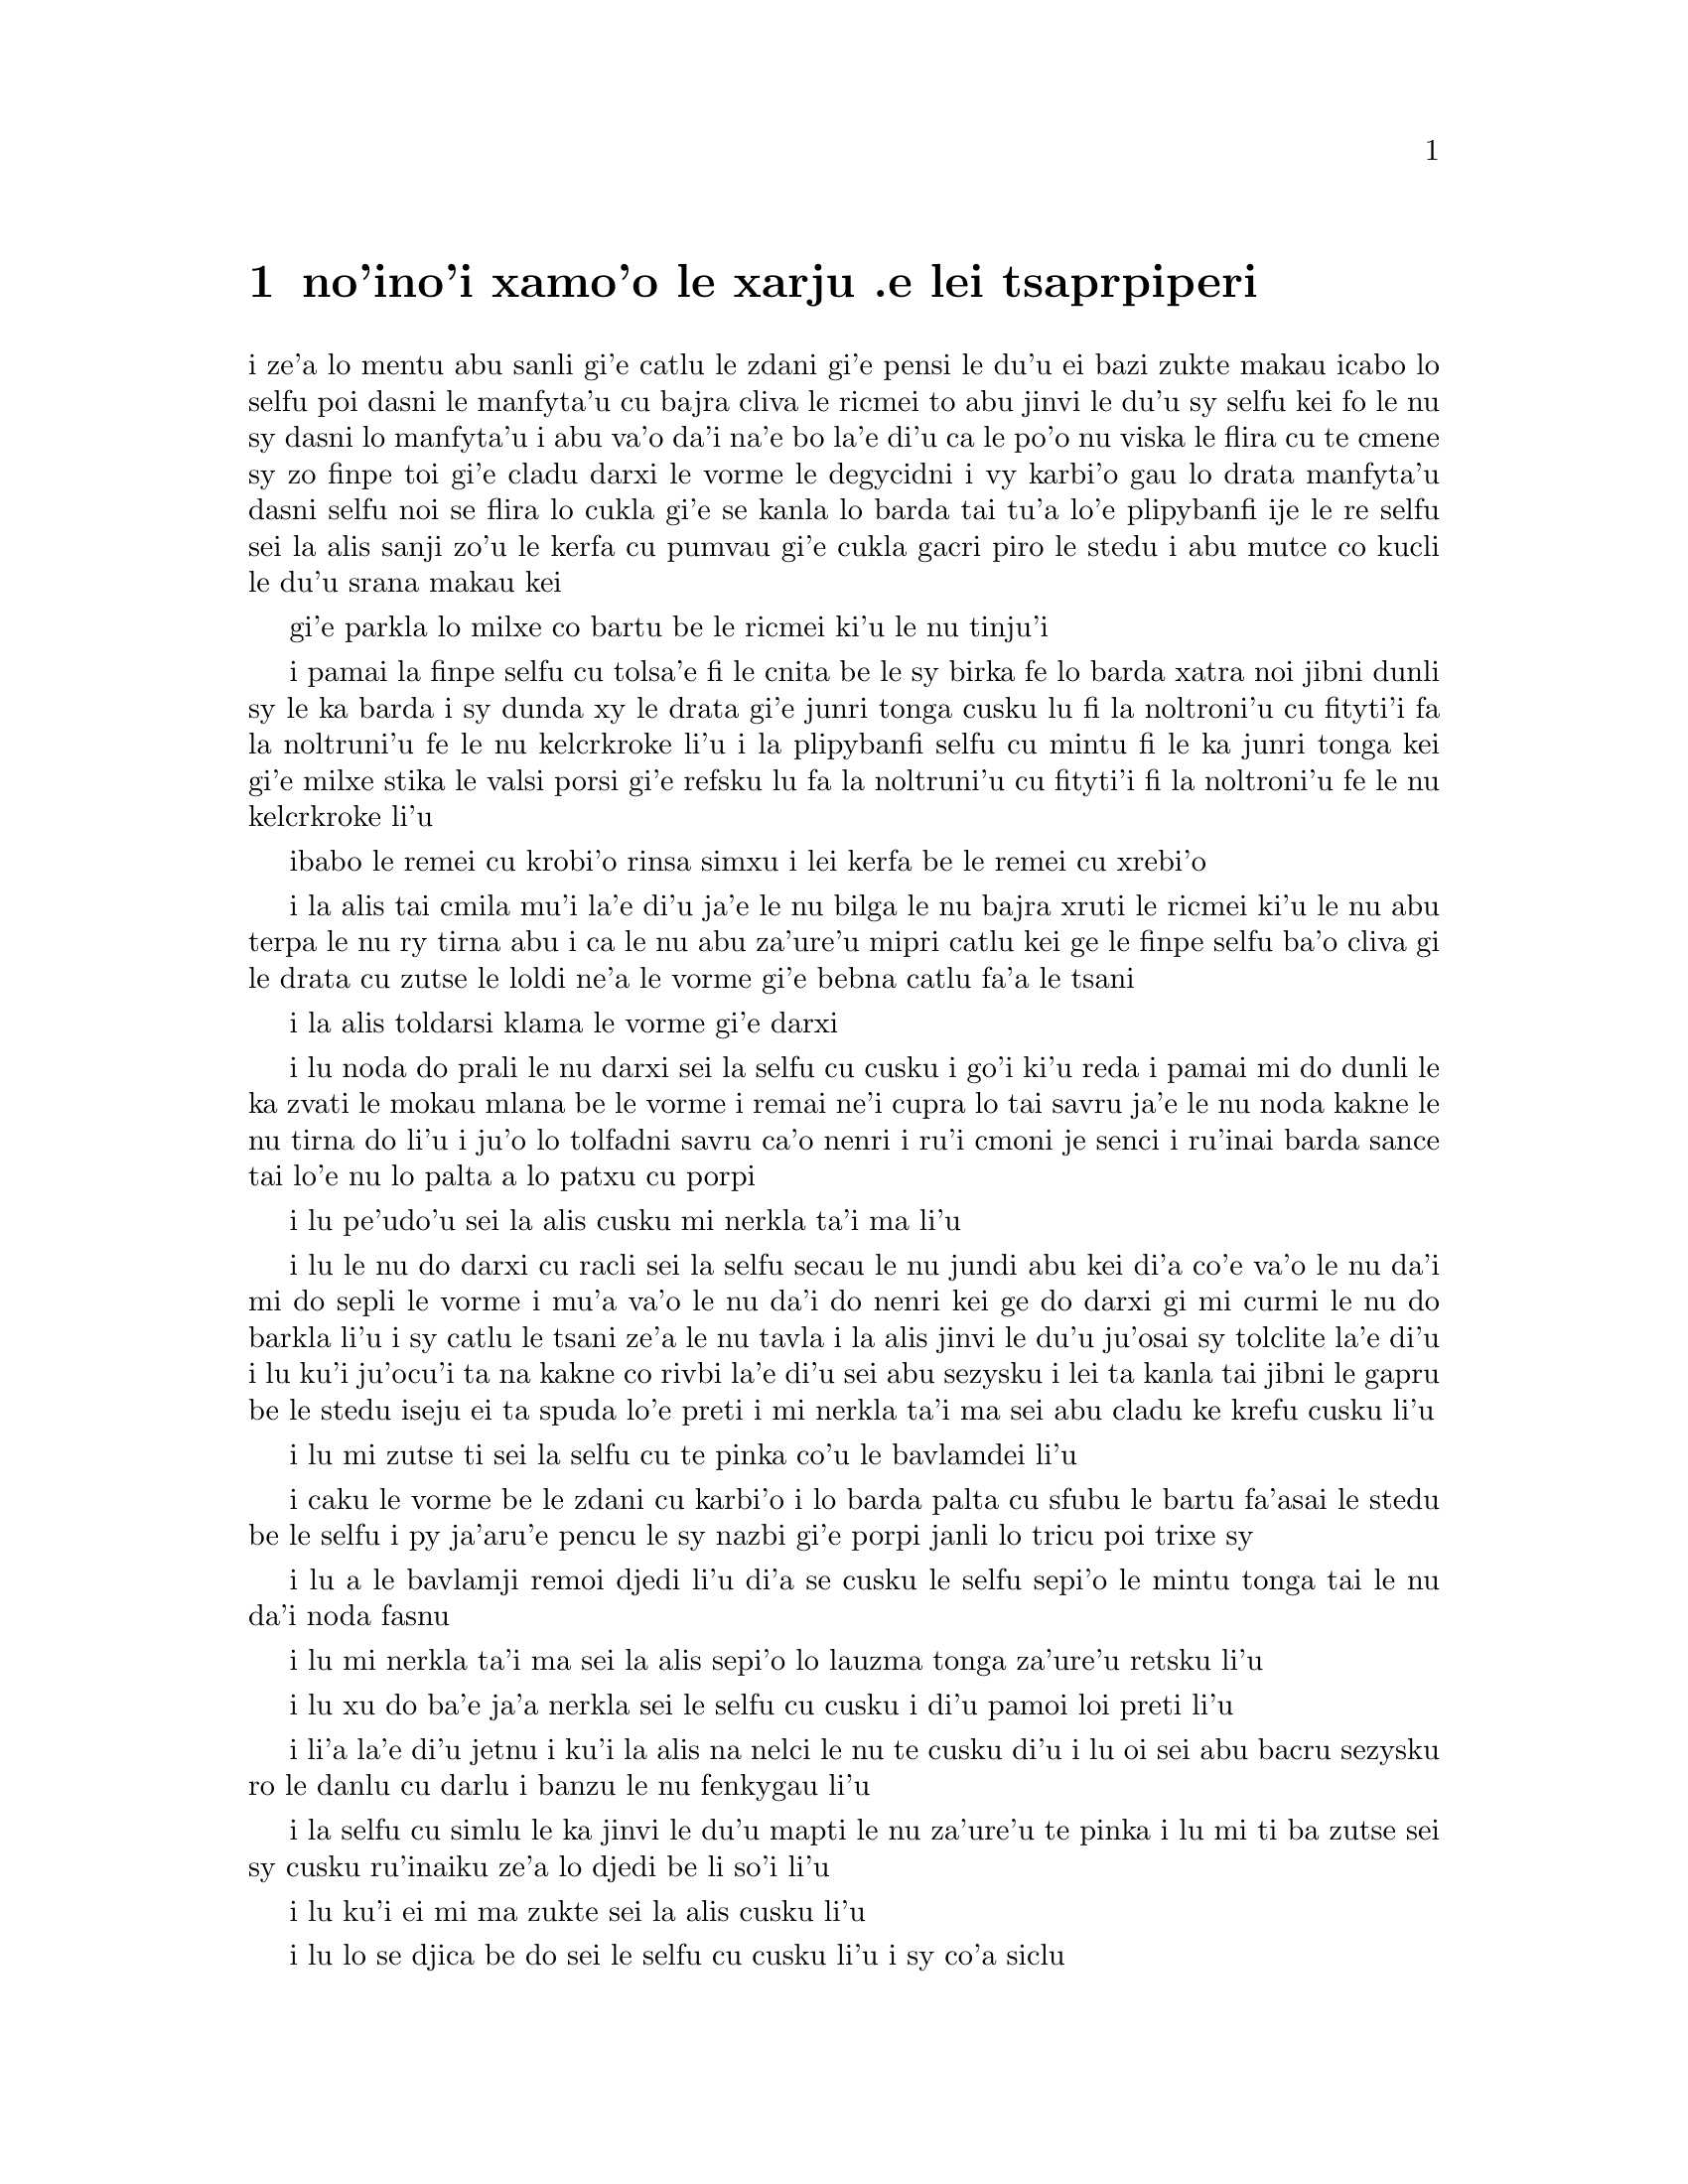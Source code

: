 @node    xamoi pagbu
@chapter no'ino'i xamo'o le xarju .e lei tsaprpiperi


@c                               CHAPTER VI

@c                             Pig and Pepper
@c                      le xarju .e lei tsaprpiperi


@c      For a minute or two she stood looking at the house, and
@c    wondering what to do next, when suddenly a footman in livery came
@c    running out of the wood--(she considered him to be a footman
@c    because he was in livery:  otherwise, judging by his face only,
@c    she would have called him a fish)--and rapped loudly at the door
@c    with his knuckles.  It was opened by another footman in livery,
@c    with a round face, and large eyes like a frog; and both footmen,
@c    Alice noticed, had powdered hair that curled all over their
@c    heads.  She felt very curious to know what it was all about, and
@c    crept a little way out of the wood to listen.

i ze'a lo mentu abu sanli gi'e catlu le zdani gi'e pensi le du'u ei bazi 
zukte makau icabo lo selfu poi dasni le manfyta'u cu bajra cliva le ricmei 
to abu jinvi le du'u sy selfu kei fo le nu sy dasni lo manfyta'u i abu va'o 
da'i na'e bo la'e di'u ca le po'o nu viska le flira cu te cmene sy zo 
finpe toi gi'e cladu darxi le vorme le degycidni i vy karbi'o gau lo drata 
manfyta'u dasni selfu noi se flira lo cukla gi'e se kanla lo barda tai 
tu'a lo'e plipybanfi ije le re selfu sei la alis sanji zo'u le kerfa cu pumvau 
gi'e cukla gacri piro le stedu i abu mutce co kucli le du'u srana makau kei 

gi'e parkla lo milxe co bartu be le ricmei ki'u le nu tinju'i

@c      The Fish-Footman began by producing from under his arm a great
@c    letter, nearly as large as himself, and this he handed over to
@c    the other, saying, in a solemn tone, `For the Duchess.  An
@c    invitation from the Queen to play croquet.'  The Frog-Footman
@c    repeated, in the same solemn tone, only changing the order of the
@c    words a little, `From the Queen.  An invitation for the Duchess
@c    to play croquet.'

i pamai la finpe selfu cu tolsa'e fi le cnita be le sy birka fe lo barda
xatra noi jibni dunli sy le ka barda i sy dunda xy le drata gi'e
junri tonga cusku lu fi la noltroni'u cu fityti'i fa la noltruni'u
fe le nu kelcrkroke li'u i la plipybanfi selfu cu mintu fi le ka junri tonga
kei gi'e milxe stika le valsi porsi gi'e refsku lu fa la noltruni'u
cu fityti'i fi la noltroni'u fe le nu kelcrkroke li'u

@c plipyrespa ki'u? .i plipybanfi jo'a mi'e pier. --ok

@c      Then they both bowed low, and their curls got entangled
@c    together.

ibabo le remei cu krobi'o rinsa simxu i lei kerfa be le remei cu
xrebi'o

@c      Alice laughed so much at this, that she had to run back into
@c    the wood for fear of their hearing her; and when she next peeped
@c    out the Fish-Footman was gone, and the other was sitting on the
@c    ground near the door, staring stupidly up into the sky.

i la alis tai cmila mu'i la'e di'u ja'e le nu bilga le nu bajra xruti
le ricmei ki'u le nu abu terpa le nu ry tirna abu i ca le nu abu 
za'ure'u mipri catlu kei ge le finpe selfu ba'o cliva gi le drata cu 
zutse le loldi ne'a le vorme gi'e bebna catlu fa'a le tsani

@c      Alice went timidly up to the door, and knocked.

i la alis toldarsi klama le vorme gi'e darxi

@c      `There's no sort of use in knocking,' said the Footman, `and
@c    that for two reasons.  First, because I'm on the same side of the
@c    door as you are; secondly, because they're making such a noise
@c    inside, no one could possibly hear you.'  And certainly there was
@c    a most extraordinary noise going on within--a constant howling
@c    and sneezing, and every now and then a great crash, as if a dish
@c    or kettle had been broken to pieces.

i lu noda do prali le nu darxi sei la selfu cu cusku i go'i ki'u reda
i pamai mi do dunli le ka zvati le mokau mlana be le vorme i remai ne'i
cupra lo tai savru ja'e le nu noda kakne le nu tirna do li'u i ju'o lo 
tolfadni savru ca'o nenri i ru'i cmoni je senci i ru'inai barda sance 
tai lo'e nu lo palta a lo patxu cu porpi

@c      `Please, then,' said Alice, `how am I to get in?'

i lu pe'udo'u sei la alis cusku mi nerkla ta'i ma li'u

@c      `There might be some sense in your knocking,' the Footman went
@c    on without attending to her, `if we had the door between us.  For
@c    instance, if you were INSIDE, you might knock, and I could let
@c    you out, you know.'  He was looking up into the sky all the time
@c    he was speaking, and this Alice thought decidedly uncivil.  `But
@c    perhaps he can't help it,' she said to herself; `his eyes are so
@c    VERY nearly at the top of his head.  But at any rate he might
@c    answer questions.--How am I to get in?' she repeated, aloud.

i lu le nu do darxi cu racli sei la selfu secau le nu jundi abu kei
di'a co'e va'o le nu da'i mi do sepli le vorme i mu'a va'o le nu
da'i do nenri kei ge do darxi gi mi curmi le nu do barkla li'u i sy 
catlu le tsani ze'a le nu tavla i la alis jinvi le du'u ju'osai sy 
tolclite la'e di'u i lu ku'i ju'ocu'i ta na kakne co rivbi la'e 
di'u sei abu sezysku i lei ta kanla tai jibni le gapru be le stedu 
iseju ei ta spuda lo'e preti i mi nerkla ta'i ma sei abu cladu ke 
krefu cusku li'u

@c      `I shall sit here,' the Footman remarked, `till tomorrow--'

i lu mi zutse ti sei la selfu cu te pinka co'u le bavlamdei li'u

@c      At this moment the door of the house opened, and a large plate
@c    came skimming out, straight at the Footman's head:  it just
@c    grazed his nose, and broke to pieces against one of the trees
@c    behind him.

i caku le vorme be le zdani cu karbi'o i lo barda palta cu sfubu
le bartu fa'asai le stedu be le selfu i py ja'aru'e pencu le sy nazbi
gi'e porpi janli lo tricu poi trixe sy

@c      `--or next day, maybe,' the Footman continued in the same tone,
@c    exactly as if nothing had happened.

i lu a le bavlamji remoi djedi li'u di'a se cusku le selfu sepi'o le
mintu tonga tai le nu da'i noda fasnu

@c      `How am I to get in?' asked Alice again, in a louder tone.

i lu mi nerkla ta'i ma sei la alis sepi'o lo lauzma tonga za'ure'u
retsku li'u

@c      `ARE you to get in at all?' said the Footman.  `That's the
@c    first question, you know.'

i lu xu do ba'e ja'a nerkla sei le selfu cu cusku i di'u pamoi
loi preti li'u

@c      It was, no doubt:  only Alice did not like to be told so.
@c    `It's really dreadful,' she muttered to herself, `the way all the
@c    creatures argue.  It's enough to drive one crazy!'

i li'a la'e di'u jetnu i ku'i la alis na nelci le nu te cusku di'u
i lu oi sei abu bacru sezysku ro le danlu cu darlu i banzu le nu
fenkygau li'u

@c      The Footman seemed to think this a good opportunity for
@c    repeating his remark, with variations.  `I shall sit here,' he
@c    said, `on and off, for days and days.'

i la selfu cu simlu le ka jinvi le du'u mapti le nu za'ure'u te pinka
i lu mi ti ba zutse sei sy cusku ru'inaiku ze'a lo djedi be li so'i li'u

@c      `But what am I to do?' said Alice.

i lu ku'i ei mi ma zukte sei la alis cusku li'u

@c      `Anything you like,' said the Footman, and began whistling.

i lu lo se djica be do sei le selfu cu cusku li'u i sy co'a siclu

@c      `Oh, there's no use in talking to him,' said Alice desperately:
@c    `he's perfectly idiotic!'  And she opened the door and went in.

i lu oi noda mi prali le nu tavla ta sei la alis tolpacna cusku i ta 
prane bebna li'u i abu kargau le vorme gi'e nerkla

@c      The door led right into a large kitchen, which was full of
@c    smoke from one end to the other:  the Duchess was sitting on a
@c    three-legged stool in the middle, nursing a baby; the cook was
@c    leaning over the fire, stirring a large cauldron which seemed to
@c    be full of soup.

i le vorme cu pluta lo barda jupku'a noi culno lo danmo ve'a pa le fanmo
kubi'i le drata i la noltroni'u cu zutse lo cibyseltuple stizu bu'u le
midju gi'e kurji lo cifnu i le jukpa cu korcu ga'u le fagri gi'e jicla
do'e lo barda patxu noi simlu le ka culno lo stasu

@c      `There's certainly too much pepper in that soup!' Alice said to
@c    herself, as well as she could for sneezing.

i lu ju'o pidu'e tsaprpiperi cu zvati le va stasu sei
la alis noi ru'i senci cu sezysku li'u

@c tsaprpaprika noi kapsiku ku'o ji tsaprpiperi? --ok


@c      There was certainly too much of it in the air.  Even the
@c    Duchess sneezed occasionally; and as for the baby, it was
@c    sneezing and howling alternately without a moment's pause.  The
@c    only things in the kitchen that did not sneeze, were the cook,
@c    and a large cat which was sitting on the hearth and grinning from
@c    ear to ear.

i pidu'e boi ty zvati ju'o le vacri i la noltroni'u ji'acai cu ru'inai senci
ije le cifnu zo'u cy ru'i desfau senci joi kakcmoni i ro jupku'a zvati 
poi na senci cu du le jukpa a le barda mlatu poi zutse le fagystizu gi'e 
relkerlo ganra cisma

@c      `Please would you tell me,' said Alice, a little timidly, for
@c    she was not quite sure whether it was good manners for her to
@c    speak first, `why your cat grins like that?'

i lu e'o ko mi jungau sei la alis noi milxe terpa ri'a le nu na birti
le du'u xukau le nu pamoi tavla cu clite cu cusku le du'u le do mlatu 
tai cisma mu'i makau li'u

@c      `It's a Cheshire cat,' said the Duchess, `and that's why.  Pig!'

i lu ta tcicymlatu sei la noltroni'u cu cusku i la'edi'u krinu i do
xarju li'u

@c      She said the last word with such sudden violence that Alice
@c    quite jumped; but she saw in another moment that it was addressed
@c    to the baby, and not to her, so she took courage, and went on
@c    again:--

i lenu ny tcevlile bacru le romoi valsi cu mukti lenu la alis suksa
plipe iku'i abu bazi jimpe ledu'u ny tavla le cifnu enai abu isemu'ibo
virnu lenu di'a cusku

@c      `I didn't know that Cheshire cats always grinned; in fact, I
@c    didn't know that cats COULD grin.'

lu mi na djuno le du'u lo'e tcicymlatu cu roroi gancisma i ju'o mi
na djuno le du'u lo'e mlatu ba'e kakne lo'e nu gancisma li'u

@c      `They all can,' said the Duchess; `and most of 'em do.'

i lu roboi my kakne sei la noltroni'u cu cusku ije so'eboi my
ca'a zukte li'u

@c      `I don't know of any that do,' Alice said very politely,
@c    feeling quite pleased to have got into a conversation.

i lu mi na djuno fi su'o boi my poi ca'a zukte sei la alis tceclite cusku
li'u i abu mutce se pluka le nu jorne fi le nunsimtavla

@c      `You don't know much,' said the Duchess; `and that's a fact.'

i lu do na djuno so'i da sei la noltroni'u cu cusku ije la'e 
di'u fatci li'u

@c      Alice did not at all like the tone of this remark, and thought
@c    it would be as well to introduce some other subject of
@c    conversation.  While she was trying to fix on one, the cook took
@c    the cauldron of soup off the fire, and at once set to work
@c    throwing everything within her reach at the Duchess and the baby
@c    --the fire-irons came first; then followed a shower of saucepans,
@c    plates, and dishes.  The Duchess took no notice of them even when
@c    they hit her; and the baby was howling so much already, that it
@c    was quite impossible to say whether the blows hurt it or not.

i la alis nasai nelci le tonga pe le pinka gi'e jinvi le du'u xamgu
fa le nu cfagau lo drata selcasnu i le jukpa ca le nu abu troci co cuxna
sy cu lebna le patxu be lo stasu le fagri gi'e co'a 
zukte le nu renro ro se kuspe be jy la noltroni'u ku joi le cifnu
i lei fagri tirse cu pamoi ibabo jersi fa lo tansi joi palta joi palne
carvi i la noltroni'u na'e jundi caji'asai le nu darxi ny i le cifnu
pu ca'o tai mutce krixa ja'e le nu nalcumki fa le nu djuno le du'u 
xukau lei nundarxi cu crogau

@c      `Oh, PLEASE mind what you're doing!' cried Alice, jumping up
@c    and down in an agony of terror.  `Oh, there goes his PRECIOUS
@c    nose'; as an unusually large saucepan flew close by it, and very
@c    nearly carried it off.

i lu oi e'osai ko kurji le do se tarti sei la alis terpa dunku plipe
krixa i oi uu le ta melbi nazbi li'u ca le nu lo nalfadni barda tansi
cu vofli zo'a ny gi'e naru'e beirvi'u ny

@c      `If everybody minded their own business,' the Duchess said in a
@c    hoarse growl, `the world would go round a deal faster than it
@c    does.'

i lu romu'ei le du'u roda kurji le da cuntu kei sei la noltroni'u cu
rufsu cmoni cusku le munje cu zenba le ka carna sutra li'u

@c      `Which would NOT be an advantage,' said Alice, who felt very
@c    glad to get an opportunity of showing off a little of her
@c    knowledge.  `Just think of what work it would make with the day
@c    and night!  You see the earth takes twenty-four hours to turn
@c    round on its axis--'

i lu la'e di'u na prali sei la alis noi mutce gleki le nu ka'e jarco
piso'u le nu abu djuno cu cusku i ko pensi le nabmi poi la'e di'u
ke'a rinka sera'a lo'e donri e lo'e nicte i ka'u le nu
le terdi cu carna le jendu cu cacra li revo li'u

@c .i le terdi di'i lo cacra be li revo cu carna .iseni'ibo li'u
@c I reworded this so as to leave 'cacra' as the last word. -xorxes

@c      `Talking of axes,' said the Duchess, `chop off her head!'

i lu lo'e nu catra zo'u sei la noltroni'u cu cusku ko vimcu le stedu ti li'u

@c      Alice glanced rather anxiously at the cook, to see if she meant
@c    to take the hint; but the cook was busily stirring the soup, and
@c    seemed not to be listening, so she went on again:  `Twenty-four
@c    hours, I THINK; or is it twelve?  I--'

i la alis xanka catlu le jukpa tezu'e le nu zgana le du'u xukau jy
zukte fi le nu tinbe i ku'i le jukpe cu jicla le stasu gi'e simlu
le ka na jundi iseki'ubo abu di'a cusku lu cacra li revo pe'i ji 
li pare pei i mi li'u

@c      `Oh, don't bother ME,' said the Duchess; `I never could abide
@c    figures!'  And with that she began nursing her child again,
@c    singing a sort of lullaby to it as she did so, and giving it a
@c    violent shake at the end of every line:

i lu oi ko mi na fanza sei la noltroni'u cu cusku i mi ka'enai renvi
lo'e namcu li'u icabo ny co'a za'ure'u kurji le cifnu gi'e sanga lo
sipygau simsa cy gi'e vlile desygau cy ca le fanmo be ro vlali'i

@c            `Speak roughly to your little boy,
@c              And beat him when he sneezes:
@c            He only does it to annoy,
@c              Because he knows it teases.'

@c                        CHORUS.

@c        (In which the cook and the baby joined):--

@c                    `Wow! wow! wow!'

@format

             ko rufsu tavla le do panzi
             i ko py senci sfasa 
             i le nu po'o py do fanza
             cu ia te zukte krasi

                          KREFU

          (to le jukpa le cifnu cu kansa toi)

                         ua ua ua 
@end format

@c      While the Duchess sang the second verse of the song, she kept
@c    tossing the baby violently up and down, and the poor little thing
@c    howled so, that Alice could hardly hear the words:--

i la noltroni'u ca le nu sanga le remoi be lei vlagri cu ca'o
vlile renro le cifnu le gapru ku joi le cnita i le se kecti cmalu cu
tai krixa ja'e le nu la alis cu ja'aru'e tirna lei valsi   

@c            `I speak severely to my boy,
@c              I beat him when he sneezes;
@c            For he can thoroughly enjoy
@c              The pepper when he pleases!'

@c                        CHORUS.

@c                    `Wow! wow! wow!'

@format


             mi junri tavla le mi panzi
             i mi py senci sfasa 
             i li'a py se pluka banzu
             i tsaprpiperi stasu

                          KREFU

                         ua ua ua 
@end format

@c      `Here! you may nurse it a bit, if you like!' the Duchess said
@c    to Alice, flinging the baby at her as she spoke.  `I must go and
@c    get ready to play croquet with the Queen,' and she hurried out of
@c    the room.  The cook threw a frying-pan after her as she went out,
@c    but it just missed her.

i lu ju'ido'u e'a do ti kurji sei la noltroni'u ca le nu renro le cifnu 
la alis cu cusku i ei mi mi bredygau le nu kansa la noltruni'u le nu 
kelcrkroke li'u i ny sutra cliva le kumfa i le jukpa cu renro lo tansi
ny ca le nu ny barkla i ku'i ja'aru'e fliba le nu darxi 

@c      Alice caught the baby with some difficulty, as it was a queer-
@c    shaped little creature, and held out its arms and legs in all
@c    directions, `just like a star-fish,' thought Alice.  The poor
@c    little thing was snorting like a steam-engine when she caught it,
@c    and kept doubling itself up and straightening itself out again,
@c    so that altogether, for the first minute or two, it was as much
@c    as she could do to hold it.

i la alis cu milxe nandu kavbu le cifnu ki'u lenu cizra seltai ke
cmalu danlu gi'e tengau le birka e le jamfu fo roda i lu tai lo'e
mumbircurnu sei la alis pensku li'u i le cmalu uu cu vruva'u tai
lo'e jacfebmatra ca lenu abu kavbu iseki'ubo abu ze'a lo mentu be li
ji'ire na kakne lo zmadu be lenu jgari

@c      As soon as she had made out the proper way of nursing it,
@c    (which was to twist it up into a sort of knot, and then keep
@c    tight hold of its right ear and left foot, so as to prevent its
@c    undoing itself,) she carried it out into the open air.  `IF I
@c    don't take this child away with me,' thought Alice, `they're sure
@c    to kill it in a day or two:  wouldn't it be murder to leave it
@c    behind?'  She said the last words out loud, and the little thing
@c    grunted in reply (it had left off sneezing by this time).  `Don't
@c    grunt,' said Alice; `that's not at all a proper way of expressing
@c    yourself.'

i abu zi ba le nu facki le du'u makau drani tadji le nu kurji cy 
to no'u le nu tongau cy ja'e lo jgena gi'e tagji jgari le cy pritu 
kerlo ku joi le cy zunle jamfu ja'e le nu rivbi le nu cy sezytolplo toi
cu bevri cy le bartu vacri i lu lei du romu'ei le du'u mi na lebna le vi cifnu
sei la alis pensi cu ba catra cy za lo djedi be li ji'ire
i xu na zekri fa le nu cliva cy li'u i abu cladu cusku lei romoi valsi
i le cmalu cu spuda cmoni to cy ca ba'o senci toi i lu ko na cmoni
sei la alis cusku i nasai drani tadji le nu cusku li'u 

@c      The baby grunted again, and Alice looked very anxiously into
@c    its face to see what was the matter with it.  There could be no
@c    doubt that it had a VERY turn-up nose, much more like a snout
@c    than a real nose; also its eyes were getting extremely small for
@c    a baby:  altogether Alice did not like the look of the thing at
@c    all.  `But perhaps it was only sobbing,' she thought, and looked
@c    into its eyes again, to see if there were any tears.

i le cifnu cu za'ure'u cmoni i la alis xanka mutce catlu le flira
be cy tezu'e le nu facki le du'u cy mokau i ju'o cy se nazbi lo gapfa'a
noi lo'e xajyzbi cu zmadu lo'e re'azbi le ka ke'a simsa ce'u iji'a lei
kanla be cy ca'o binxo lo mutce cmalu fi lo'e cifnu kanla i to'u la alis
nasai nelci le jvinu be le dacti i lu ku'i ju'ocu'i ti kakcmo po'o sei
abu pensi li'u i abu za'ure'u catlu le cy kanla tezu'e le nu facki le
du'u xukau lo dirgo ba'o se klaku

@c      No, there were no tears.  `If you're going to turn into a pig,
@c    my dear,' said Alice, seriously, `I'll have nothing more to do
@c    with you.  Mind now!'  The poor little thing sobbed again (or
@c    grunted, it was impossible to say which), and they went on for
@c    some while in silence.

i na co'e i no dirgo ba'o se klaku i lu ganai do binxo lo xarju
doi dirba sei la alis junri cusku gi o'i mi do co'u srana li'u i
le se kecti cmalu za'ure'u kakcmo to go'i gi'a xajycmo i na cumki
fa le nu jdice toi i le remei di'a co'e ze'a lo smaji 

@c      Alice was just beginning to think to herself, `Now, what am I
@c    to do with this creature when I get it home?' when it grunted
@c    again, so violently, that she looked down into its face in some
@c    alarm.  This time there could be NO mistake about it:  it was
@c    neither more nor less than a pig, and she felt that it would be
@c    quite absurd for her to carry it further.

i la alis co'a pensi sezysku lu ei mi zukte le nu mo le vi danlu kei 
ca le nu mi tolcliva le zdani li'u ca le nu cy za'ure'u cmoni tai
le ka vlile kei ja'e le nu abu xalni milxe catlu le cy flira i caku
na senpi i cy zmadu najenai mleca xarju i abu jinvi le du'u le nu
abu ca'o bevri cy cu fenki mutce 

@c      So she set the little creature down, and felt quite relieved to
@c    see it trot away quietly into the wood.  `If it had grown up,'

@c    she said to herself, `it would have made a dreadfully ugly child:
@c    but it makes rather a handsome pig, I think.'  And she began
@c    thinking over other children she knew, who might do very well as
@c    pigs, and was just saying to herself, `if one only knew the right
@c    way to change them--' when she was a little startled by seeing
@c    the Cheshire Cat sitting on a bough of a tree a few yards off.

iseki'ubo abu punji le danlu le loldi gi'e co'a mutce tolxanka le nu
viska le nu dy smaji bajra fa'ane'i le ricmei i lu le cifnu romu'ei le du'u
banro sei abu sezysku cu tolmelbi mutce verba i ku'i 
pe'i ta ca'a melbi xarju li'u i abu co'a pensi lo drata verba noi 
ke'a slabu abu gi'e da'i se xamgu le nu ke'a xarju i abu sezysku lu
au djuno le du'u makau drani tadji le nu galfi da li'u ca le nu abu
milxe se spaji le nu viska la tcicymlatu noi zutse lo jimca be lo 
tricu va lo mitre be li su'o     

@c      The Cat only grinned when it saw Alice.  It looked good-
@c    natured, she thought:  still it had VERY long claws and a great
@c    many teeth, so she felt that it ought to be treated with respect.

i la mlatu cu cisma po'o ca le nu viska la alis i my simlu le ka
xendo sei abu pensi i ku'i my se jgalu loi clani mutce gi'e se denci
lo so'isaimei iseki'ubo abu jinvi le du'u ei sinma my 

@c      `Cheshire Puss,' she began, rather timidly, as she did not at
@c    all know whether it would like the name:  however, it only
@c    grinned a little wider.  `Come, it's pleased so far,' thought
@c    Alice, and she went on.  `Would you tell me, please, which way I
@c    ought to go from here?'

i lu doi tcicymlatu li'u i abu toldarsi cfasku ki'u le nu nasai djuno
le du'u xukau my nelci le cmene i ku'i my ganze'a cisma po'o i lu ua
ta se pluka caku sei la alis pensi li'u i abu di'a cusku lu e'o ko mi 
jungau le du'u ei mi klama zo'e ti makau li'u

@c      `That depends a good deal on where you want to get to,' said
@c    the Cat.

i lu la'e di'u jalge le du'u do djica le nu klama makau sei la mlatu
cu cusku li'u

@c      `I don't much care where--' said Alice.

i lu tu'a makau na vajni mi y sei la alis cusku li'u

@c      `Then it doesn't matter which way you go,' said the Cat.

i va'o la'e di'u na vajni fa le nu do klama fo makau sei la mlatu cu
cusku li'u

@c      `--so long as I get SOMEWHERE,' Alice added as an explanation.

i lu y romu'ei le du'u mi klama ba'e da sei la alis ciksi jmina li'u

@c      `Oh, you're sure to do that,' said the Cat, `if you only walk
@c    long enough.'

i lu ua ju'o do ca'a co'e sei la mlatu cu cusku romu'ei le du'u do cadzu 
ze'a lo banzu li'u

@c      Alice felt that this could not be denied, so she tried another
@c    question.  `What sort of people live about here?'

i la alis jinvi le du'u la'e di'u ka'enai te darlu iseki'ubo abu troci
tu'a lo drata preti i lu loi mo prenu cu xabju le vi sruri li'u

@c      `In THAT direction,' the Cat said, waving its right paw round,
@c    `lives a Hatter:  and in THAT direction,' waving the other paw,
@c    `lives a March Hare.  Visit either you like:  they're both mad.'

i lu vufa'a tu sei la mlatu cu pritu xance desku cusku cu xabju la 
mapypre i vufa'a tu sei drata xance desku cu xabju la cibmasti 
cicyractu i ko vitke le do se nelci i le reda fenki li'u

@c      `But I don't want to go among mad people,' Alice remarked.

i lu ku'i mi na djica le nu jbini loi fenki sei la alis te pinka li'u

@c      `Oh, you can't help that,' said the Cat:  `we're all mad here.
@c    I'm mad.  You're mad.'

i lu o'o do ka'enai rivbi sei la mlatu cu cusku i ro ma'a vi fenki
i mi fenki i do fenki li'u

@c      `How do you know I'm mad?' said Alice.

i lu do jinvi le du'u mi fenki kei fo ma li'u

@c      `You must be,' said the Cat, `or you wouldn't have come here.'

i lu ju'o do co'e sei la mlatu cu cusku ija do na ba'o klama ti li'u

@c      Alice didn't think that proved it at all; however, she went on
@c    `And how do you know that you're mad?'

i la alis nasai jinvi le du'u la'e di'u cu je'urja'o i ku'i di'a cusku
lu do jinvi le du'u do fenki kei fo ma li'u

@c      `To begin with,' said the Cat, `a dog's not mad.  You grant
@c    that?'

i lu pamai sei la mlatu cu cusku lo'e gerku na fenki i iepei li'u

@c      `I suppose so,' said Alice.

i lu ieru'e sei la alis cusku li'u

@c      `Well, then,' the Cat went on, `you see, a dog growls when it's
@c    angry, and wags its tail when it's pleased.  Now I growl when I'm
@c    pleased, and wag my tail when I'm angry.  Therefore I'm mad.'

i lu ka'u sei la mlatu cu di'a cusku lo'e gerku cu cmoni ca lo'e nu fengu 
kei gi'e rebla deskygau ca lo'e nu gleki i zu'unai mi cmoni ca lo'e nu gleki 
kei gi'e rebla deskygau ca lo'e nu fengu iseni'ibo mi fenki li'u

@c      `I call it purring, not growling,' said Alice.

i lu mi te cmene fi zo pukcmo enai zo cmoni sei la alis cusku li'u

@c      `Call it what you like,' said the Cat.  `Do you play croquet
@c    with the Queen to-day?'

i lu ko te cmene fi lo do se nelci sei la mlatu cu cusku i xu do kansa
la noltruni'u le nu kelcrkroke ca le cabdei li'u

@c      `I should like it very much,' said Alice, `but I haven't been
@c    invited yet.'

i lu mi mutce le ka nelci la'e di'u sei la alis cusku i ku'i mi za'o 
na te friti li'u 

@c      `You'll see me there,' said the Cat, and vanished.

i lu do mi ba bu'u viska sei la mlatu cu cusku li'u i my canci

@c      Alice was not much surprised at this, she was getting so used
@c    to queer things happening.  While she was looking at the place
@c    where it had been, it suddenly appeared again.

i la alis na mutce se spaji la'e di'u ki'u le nu abu ca'o co'a se tcaci 
lo'e nu loi cizra cu fasnu i la mlatu ca le nu abu catlu le pu se zvati 
be my cu za'ure'u tolcanci

@c      `By-the-bye, what became of the baby?' said the Cat.  `I'd
@c    nearly forgotten to ask.'

i lu ta'o le cifnu cu mo sei la mlatu cu cusku i mi jibni tolmo'izu'e
le nu te preti li'u

@c      `It turned into a pig,' Alice quietly said, just as if it had
@c    come back in a natural way.

i lu ba'o binxo lo xarju sei la alis tai le da'i nu my fadni xruti cu 
lauble cusku li'u

@c      `I thought it would,' said the Cat, and vanished again.

i lu mi pu jinvi le du'u go'i sei la mlatu cu cusku li'u i za'ure'u
canci

@c      Alice waited a little, half expecting to see it again, but it
@c    did not appear, and after a minute or two she walked on in the
@c    direction in which the March Hare was said to live.  `I've seen
@c    hatters before,' she said to herself; `the March Hare will be
@c    much the most interesting, and perhaps as this is May it won't be
@c    raving mad--at least not so mad as it was in March.'  As she said
@c    this, she looked up, and there was the Cat again, sitting on a
@c    branch of a tree.

i la alis ze'i denpa gi'e xadba pacna lo'e nu za'ure'u viska my
i ku'i my na tolcanci i baku abu za lo mentu be ji'ire cu di'a cadzu
fa'a le se cusku se xabju be la cibmasti cicyractu i lu mi pu viska
lo'e mapypre sei abu sezysku i la cibmasti cicyractu cu mutce zmadu
fi le ka cinri i la'acu'i cycy ki'u le du'u ca mumymasti cu na traji
fenki i na tai fenki du'i lo'e nu no'a ca le cibmasti li'u i abu ca le 
nu cusku di'u cu fa'aga'u catlu i la mlatu cu za'ure'u zvati 
gi'e zutse lo jimca be lo tricu

@c mumymasti

@c      `Did you say pig, or fig?' said the Cat.

i lu pau do cusku zo xarju ji zo narju sei la mlatu cu cusku li'u

@c      `I said pig,' replied Alice; `and I wish you wouldn't keep
@c    appearing and vanishing so suddenly:  you make one quite giddy.'

i lu mi pu cusku zo xarju sei la alis spuda i au do na za'o suksa
canci je tolcanci i do gasnu le nu mutce le ka se cfipu li'u

@c      `All right,' said the Cat; and this time it vanished quite slowly,
@c    beginning with the end of the tail, and ending with the grin,
@c    which remained some time after the rest of it had gone.

i lu je'e sei la mlatu cu cusku li'u i caku my masno mutce canci

 co'a 
le fanmo be le rebla co'u le nu cisma noi ze'a renvi ba le nu
le drata pagbu ba'o canci

@c klama ma .i zo canci cu xagmau pe'i --ok

@c      `Well!  I've often seen a cat without a grin,' thought Alice;
@c    `but a grin without a cat!  It's the most curious thing I ever
@c    saw in my life!'

i lu ue mi so'iroi viska lo'e mlatu pe secau lo'e nu cisma sei la alis
pensi i ku'i ua lo'e nu cisma pe secau lo'e mlatu i traji le ka cizra kei
lei se viska be mi bei ze'e le nu mi jmive li'u

@c      She had not gone much farther before she came in sight of the
@c    house of the March Hare:  she thought it must be the right house,
@c    because the chimneys were shaped like ears and the roof was
@c    thatched with fur.  It was so large a house, that she did not
@c    like to go nearer till she had nibbled some more of the lefthand
@c    bit of mushroom, and raised herself to about two feet high:  even
@c    then she walked up towards it rather timidly, saying to herself
@c    `Suppose it should be raving mad after all!  I almost wish I'd
@c    gone to see the Hatter instead!'

i abu ze'unai klama pu le nu viska le zdani be la cibmasti cicyractu i
abu jinvi le du'u drani zdani kei ki'u le nu le damtu'u cu tarmi lo'e
kerlo kei e le nu le drudi cu se gacri lo'e skapi i le zdani cu tai
barda ja'e le nu abu na nelci le nu jbikla pu le nu citka piso'u le
zunle spisa be le mledi kei e le nu gasnu le nu abu banro lo mitre be
li ji'ipimu iseva'oji'asaibo abu toldarsi milxe cadzu fa'a zy gi'e 
sezysku lu ru'a cycy ca'a traji fenki i aunairu'e mi seba'i pu klama 
le nu viska la mapypre li'u
